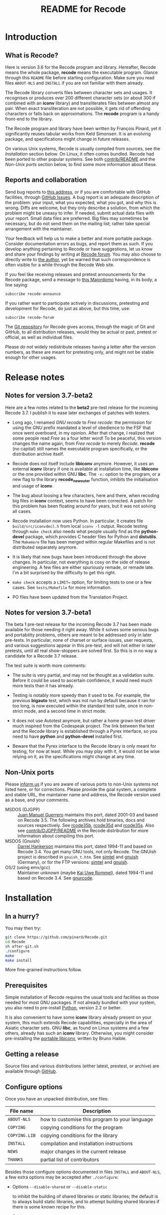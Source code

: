 #+TITLE: README for Recode
#+OPTIONS: H:2 toc:2

* Introduction
** What is Recode?
Here is version 3.6 for the Recode program and library.  Hereafter,
Recode means the whole package, *recode* means the executable program.
Glance through this =README= file before starting configuration.  Make
sure you read files =ABOUT-NLS= and =INSTALL= if you are not familiar with
them already.

The Recode library converts files between character sets and usages.
It recognises or produces over 200 different character sets (or about
300 if combined with an *iconv* library) and transliterates files
between almost any pair.  When exact transliteration are not possible,
it gets rid of offending characters or falls back on approximations.
The *recode* program is a handy front-end to the library.

The Recode program and library have been written by François Pinard,
yet it significantly reuses tabular works from Keld Simonsen.  It is
an evolving package, and specifications might change in future
releases.

On various Unix systems, Recode is usually compiled from sources, see
the [[Installation]] section below.  On Linux, it often comes bundled.
Recode had been ported to other popular systems.  See both
[[http:/contrib.html][contrib/README]] and the [[Non-Unix ports]] section below, to find some more
information about these.

** Reports and collaboration
Send bug reports to [[mailto:recode-bugs@iro.umontreal.ca][this address]], or if you are comfortable with
GitHub facilities, through [[https://github.com/pinard/Recode/issues][GitHub Issues]]. A bug report is an adequate
description of the problem: your input, what you expected, what you
got, and why this is wrong.  Diffs are welcome, but they only describe
a solution, from which the problem might be uneasy to infer.  If
needed, submit actual data files with your report.  Small data files
are preferred.  Big files may sometimes be necessary, but do not send
them on the mailing list; rather take special arrangement with the
maintainer.

Your feedback will help us to make a better and more portable package.
Consider documentation errors as bugs, and report them as such.  If
you develop anything pertaining to Recode or have suggestions, let us
know and share your findings by writing at [[mailto:recode-forum@iro.umontreal.ca][Recode forum]]. You may also
choose to directly write to [[mailto:pinard@iro.umontreal.ca][the author]], yet be warned that such
correspondence is often visible for a while through the Recode Web
site.

If you feel like receiving releases and pretest announcements for the
Recode package, send a message to [[mailto:majordomo@iro.umontreal.ca][this Majordomo]] having, in its body,
a line saying:

  #+BEGIN_EXAMPLE
    subscribe recode-announce
  #+END_EXAMPLE

If you rather want to participate actively in discussions, pretesting
and development for Recode, do just as above, but this time, use:

  #+BEGIN_EXAMPLE
    subscribe recode-forum
  #+END_EXAMPLE

The [[https://github.com/pinard/Recode][Git repository]] for Recode gives access, through the magic of Git
and GitHub, to all distribution releases, would they be actual or
past, pretest or official, as well as individual files.

Please /do not/ widely redistribute releases having a letter after the
version numbers, as these are meant for pretesting only, and might not
be stable enough for other usages.

* Release notes
** Notes for version 3.7-beta2
Here are a few notes related to the *beta2* pre-test release for the
incoming Recode 3.7.  I publish it to ease later exchanges of patches
with testers.

- Long ago, I renamed /GNU recode/ to /Free recode/: the permission for
  using the /GNU/ prefix mandated a level of obedience to the FSF that
  once went overboard, in my opinion.  After that change, I realized
  that some people read /Free/ as a four letter word!  To be peaceful,
  this version changes the name again, from /Free recode/ to merely
  /Recode/.  *recode* (no capital) still names the executable program
  specifically, or the distribution archive itself.

- Recode does not itself include *libiconv* anymore.  However, it uses
  an external *iconv* library if one is available at installation time,
  like *libiconv* or the one provided within GNU *libc*.  The =-x:= option
  to the program, or a new flag to the library *recode_new_outer*
  function, inhibits the initialisation and usage of *iconv*.

- The bug about loosing a few characters, here and there, when
  recoding big files in *iconv* context, seems to have been corrected.
  A patch for this problem has been floating around for years, but it
  was not solving all cases.

- Recode installation now uses Python.  In particular, it creates file
  =build/src/iconvdecl.h= from local =iconv -l= output.  Recode testing
  through =make check= also needs what people usually find as the
  *python-devel* package, which provides C header files for Python and
  *distutils*.  The =Makemore= file has been merged within regular
  Makefiles and is not distributed separately anymore.

- It is likely that new bugs have been introduced through the above
  changes.  In particular, not everything is cosy on the side of
  release engineering.  A few files are either spuriously remade, or
  remade late.  I'm a bit surprised by the difficulty to get this
  right.

- =make check= accepts a =LIMIT== option, for limiting tests to one or a
  few cases.  See =tests/Makefile= for more information.

- PO files have been updated from the Translation Project.

** Notes for version 3.7-beta1
The beta 1 pre-test release for the incoming Recode 3.7 has been made
available for those needing it right away.  While it solves some
serious bugs and portability problems, others are meant to be
addressed only in later pre-tests.  In particular, none of charset or
surface issues, user requests, and various suggestions appear in this
pre-test, and will not either in later pretests, until all real
show-stoppers are solved first.  So this is in no way a candidate for
a Recode 3.7 release.

The test suite is worth more comments:

- The suite is very partial, and may not be thought as a validation
  suite.  Before it could be used to ascertain confidence, it would
  need much more tests than it has already.

- Testing is notably more speedy than it used to be.  For example, the
  previous *bigauto* test, which was not run by default because it ran
  for too long, is now executed within the standard test suite, once
  in non-strict mode, and a second time in strict mode.

- It does not use Autotest anymore, but rather a home grown test
  driver much inspired from the Codespeak project.  The link between
  the test and the Recode library is established through a Pyrex
  interface, so you need to have *python* and *python-devel* installed
  first.

- Beware that the Pyrex interface to the Recode library is only meant
  for testing, for now at least.  While you may play with it, it would
  not be wise relying on it, as the specifications might change at any
  time.

** Non-Unix ports
Please [[mailto:recode-bugs@iro.umontreal.ca][inform us]] if you are aware of various ports to non-Unix systems
not listed here, or for corrections.  Please provide the goal system,
a complete and stable URL, the maintainer name and address, the Recode
version used as a base, and your comments.

- MSDOS (DJGPP) :: [[mailto:juan.guerrero@gmx.de][Juan Manuel Guerrero]] maintains this port, dated
                   2001-03 and based on Recode 3.5.  The following
                   archives hold binaries, docs and sources
                   respectively.  See [[ftp://ftp.simtel.net/pub/simtelnet/gnu/djgpp/v2gnu/rcode35b.zip][rcode35b]], [[ftp://ftp.simtel.net/pub/simtelnet/gnu/djgpp/v2gnu/rcode35d.zip][rcode35d]] and [[ftp://ftp.simtel.net/pub/simtelnet/gnu/djgpp/v2gnu/rcode35s.zip][rcode35s]].
                   Also see [[http:/DJGPP.html][contrib/DJGPP/README]] in the Recode
                   distribution for more information about compiling
                   this port.
- MSDOS (Gnuish) :: [[mailto:hankedr@mail.auburn.edu][Darrel Hankerson]] maintains this port, dated
                    1994-11 and based on Recode 3.4.  You get many GNU
                    tools, not only Recode.  The GNUish project is
                    described in =gnuish_t.htm=.  See [[http://www.simtel.net/simtel.net/][simtel]] and [[http://www.leo.org/pub/comp/platforms/pc/gnuish][gnuish]]
                    (Germany), or for the FTP versions: [[ftp://ftp.simtel.net/simtelnet/gnu][simtel]] and
                    [[ftp://ftp.leo.org/pub/comp/platforms/pc/gnuish][gnuish]].
- OS/2 (using emx/gcc) :: Maintainer unknown (maybe [[mailto:rommel@ars.de][Kai Uwe Rommel]]),
     dated 1994-11 and based on Recode 3.4.  See [[http://hobbes.nmsu.edu/pub/os2/util/convert/gnurcode.zip][gnurcode]].
* Installation
** In a hurry?
You may then try:

#+BEGIN_SRC sh
  git clone https://github.com/pinard/Recode.git
  cd Recode
  sh after-git.sh
  ./configure
  make
  make install
#+END_SRC

More fine-grained instructions follow.

** Prerequisites
Simple installation of Recode requires the usual tools and facilities
as those needed for most GNU packages.  If not already bundled with
your system, you also need to pre-install [[http://www.python.org][Python]], version 2.2 or
better.

It is also convenient to have some *iconv* library already present on
your system, this much extends Recode capabilities, especially in the
area of Asiatic character sets.  GNU *libc*, as found on Linux systems
and a few others, already has such an *iconv* library.  Otherwise, you
might consider pre-installing the [[http://www.gnu.org/software/libiconv/][portable libiconv]], written by Bruno
Haible.

** Getting a release
Source files and various distributions (either latest, prestest, or
archive) are available through [[https://github.com/pinard/Recode/][GitHub]].

** Configure options
Once you have an unpacked distribution, see files:

  |-------------+------------------------------------------------|
  | File name   | Description                                    |
  |-------------+------------------------------------------------|
  | =ABOUT-NLS=   | how to customise this program to your language |
  | =COPYING=     | copying conditions for the program             |
  | =COPYING.LIB= | copying conditions for the library             |
  | =INSTALL=     | compilation and installation instructions      |
  | =NEWS=        | major changes in the current release           |
  | =THANKS=      | partial list of contributors                   |
  |-------------+------------------------------------------------|

Besides those configure options documented in files =INSTALL= and
=ABOUT-NLS=, a few extra options may be accepted after =./configure=:

- Options =--disable-shared= or =--disable-static=

  to inhibit the building of shared libraries or static libraries; the
  default is to always build static libraries, and to attempt building
  shared libraries if there is some known recipe for this.

- Option =--with-gnu-ld=

  to force the assumption that the C compiler uses GNU *ld*.

- Option =--with-dmalloc=

  to trigger a debugging feature for looking at memory management
  problems, it pre-requires Gray Watson's [[ftp://ftp.letters.com/src/dmalloc/dmalloc.tar.gz][dmalloc package]].

** Installation hints
Here are a few hints which might help installing Recode on some
systems.  Many may be applied by temporary presetting environment
variables while calling =./configure=.  File =INSTALL= explains this.

- Compilation time

  Some C compilers, like Apollo's, have a hard time compiling
  =merged.c=.  If this is your case, avoid compiler optimisation.  From
  within the Bourne shell, you may use:

    #+BEGIN_EXAMPLE
      CFLAGS= ./configure
    #+END_EXAMPLE

  But if you want to give a real hard time to your C optimiser on
  =merged.c=, to get code that runs only a bit faster, merely try:

    #+BEGIN_EXAMPLE
      CPPFLAGS=-DINLINE_HARDER ./configure
    #+END_EXAMPLE

- Smallish systems

  For 80286 based systems (do some still exist?!), it has been
  reported that some compilers generate wrong code while optimising
  for /small/ models.  So, from within the Bourne shell, do:

    #+BEGIN_EXAMPLE
      CFLAGS=-Ml LDFLAGS=-Ml ./configure
    #+END_EXAMPLE

  to force large memory model.  For 80286 Xenix compiler, the last
  time it was tried a while ago, one ought to use:

    #+BEGIN_EXAMPLE
      CFLAGS='-Ml -F2000' LDFLAGS=-Ml ./configure
    #+END_EXAMPLE

  Other systems have poor *pipe* / *popen* support or thrash heavily when
  processes fork.  In this case, just before doing =make=, edit =config.h=
  and ensure *HAVE_PIPE* is /not/ defined.

** Maintenance tools
Beyond the usual Unix programs needed for configuring and installing
any GNU package, you need Cython, Flex and Python to achieve simple
modifications to Recode.

For more encompassing modifications, you might also need recent
versions of Autoconf, automake, Flex, Gettext, Help2man, libtool, m4,
GNU Make, Perl, tar and wget.  Just make sure you install m4 before
Autoconf, and Perl before automake or Help2man.  You may also choose
to establish a link in your build =doc/= directory, as explained within
=doc/Makemore=.

* The future
** Motivation
Recode is due for a major ovehaul.  My plan is to end the 3.x series
of this package, rather aiming 4.0 as a major internal rewrite.

For one thing, I want to explore some new avenues.  It does not seem
natural anymore, to me at least, using C code for exploring or
prototyping new ideas requiring complex internal structures:
encompassing changes are stretchy, work overhead is just too high.  I
want to add a run-time dependency between Recode and Python, with the
admitted goal of shifting the internals of Recode from C to Python.

Another thing is that Recode should reuse more of the work of many
competent people in the recoding area.  I was brought into the
business of character set conversion issues by a random set of
coincidences and needs, but have never been a character set specialist
myself.  I rely on users to help me sketch what needs to be done.
There are other tools and other maintainers who address these matters
more competently than me.  Recode might well rely on their work and
better concentrate on user functionalities and on an overall picture.

For experimenting what Recode might become and experimenting new
concepts more easily, I created a subsidiary and standalone Python
project named [[https://github.com/pinard/Recodec][Recodec]], which reproduces a good part of Recode
functionality.  My goal is now to merge Recodec back into Recode soon,
rather than slowly stretching the distance between Recode and Recodec.
Recode is going to be a mix of Python, C and either Pyrex or Cython.

** Overall plan
The release 3.6 for Recode was likely the last in the 3.x series.  As
there is still a long way before 4.0 gets ready, and /especially/
because some of my good collaborators insisted that I do so, there
will likely be other Recode 3.X releases on the way to 4.0, at least
to provide a selection of user-contributed patches.  Also, the next
releases of Recode will progressively implement the base mechanics for
the transition, through a list of development steps similar to the
following.  By principle, the implementation should be working and
usable at each devewlopment step.  Moreover, for better
maintainability, refactoring shall occur all along the way.

I'll likely select Cython over Pyrex, the main arguments being
Unicode, Python 3 and pragmatic support, and a wide and active user
base.  Pyrex, the inspiration behind Cython, is amazingly well
thought; I stay really admirative and grateful for Greg Ewing's work.

- The main program is written in Python, and through a Cython
  interface, calls the existing C API for doing the real work.
- The C API gets merely able to use Cython written steps internally,
  besides the actual C steps, but with no Cython steps yet.
- New Cython steps wrap many standard Python codecs, with some
  trickery to force Python codecs over actual, older Recode steps.
- Recode library initialization is moved from C to Python, and gets
  called through Cython from the C API.
- Initialization is extended to cover the Recodec Python API, which
  uses different tables and descriptive data.
- More steps from Recodec get moved into Recode, either coexisting
  with or taking over the previous wrapping of Python codecs.
- The remaining code from the Recodec engine gets moved into Recode,
  replacing C code having the same fonctionality.
- Special care is given to GNU *libc* or *libiconv* support, maybe going
  from the C side to the Python side.
- Proper documentation and decisions follow extensive comparison and
  diagnostic of multiple implementations of same charsets or surfaces.
- Profiling allows to fine tune when and how Cython gets used over
  Python; standard Python codecs might even be cythonized in Recode.
- Program and library initialization get revised to spare disk
  accesses and building descriptive structures, whenever possible.
- The main program directly links to the Python API rather than
  through the C API, while the C API becomes a separate facility.

I once thought about resorting to kludges, within a Python API
interface, so the Python interpreter would not be required at all at
run-time.  Today, I doubt this is doable in practice, or that the
implied restrictions on Cython code would be bearable.  By the time, I
may come to think that this is not worth the effort, anyway.

** Speed and memory
So far, Recode has always been oriented towards some generality in
specifications, combined with good execution speed.  Generality is
granted through providing recoding steps either as tables or fuller
algorithms expressed as C code.  Speed surely results from careful C
coding of individual steps, and using Flex for more difficult
recognition problems.  Speed also comes from the monolithic design of
a single Python-free, big executable executable holding all tables at
once, relying on system paging instead of run-time opening of external
data files.

Rewriting a character shuffling engine in Python is going to have
consequences on both speed and memory.  Python is inherently much
slower than C for such problems, and program startup requires many
disk accesses to load all required modules.  The size of the Python
interpreter is not negligible, yet Recode is not small as it stands.

Depending on how to declare things and the way to code on the Cython
side, by relying less on the Python library, one may have some control
over the compromise between speed and ease.  With enough discipline,
resisting the temptation to use many Python facilities, one can
displace the equilibrium.  I once dreamed of many stub or minimal
routines for representing the Python library to the point of avoiding
it, yet I now think it would imply too stringent limitations.

After much hesitation, I merely /decided/ that the slowdown is bearable!
It was fairly tedious to make encompassing structural changes in the C
version of Recode.  Such changes are going to be significantly easier
in Python.  This might translate into shorter development cycles.

** Planned differences
Whenever the Python library offers a charset or a surface which Recode
also has, the Python library codec is used.  In some cases, this
introduces differences, those will have to be resolved one by one,
either by accepting that the Python library does better, getting the
Python team to improve some codecs, or overriding these from Recodec.

Other differences may occur, especially in the Asian charset area,
from the fact *libiconv*, GNU *libc* recoding facilities, and various
contributors to the Python codecs project, do not fully agree on how
things should be done.  Recodec is likely to offer configuration
mechanisms to choose among various possibilities, but will not likely
attempt to rule out who is right and who is wrong! ☺

Issues about reversibility and canonicity, which were much present in
Recode 3.X, are fading out.  While some of these were moderately easy
to implement, other cases stayed pending as fairly difficult to solve
without a significant loss of efficiency.  I think these issues are
better abandoned than forever kept as half-hearted and not wholly
dependable.  Any user concerned about such things might try the
reverse coding to find out if the original file is recoverable, some
new option might automate a (costly) reversibility test.

One drawback of the whole move is that the Global Interpreter Lock in
Python gets in the way of parallel execution of the code.  This would
have been more of a concern if GNU *libc* recoding facilities were
relying on the Recode library, but as things stand by now, I'm
guessing that users will not be much impacted in practice.

* Other pointers
** Documentation
- IETF references

  - [[ftp://nic.ddn.mil/rfc/rfc1345.txt][Character Mnemonics & Character Sets]], by [[mailto:keld@dkuug.dk][Keld Simonsen]], 1992-06.
  - [[ftp://nic.ddn.mil/rfc/rfc1642.txt][UTF-7 - A Mail-Safe Transformation Format of Unicode]], by [[mailto:david_goldsmith@taligent.com][David
    Goldsmith]] and [[mailto:mark_davis@taligent.com][Mark Davis]], 1994-07.
  - [[ftp://nic.ddn.mil/rfc/rfc2044.txt][UTF-8, a transformation format of Unicode and ISO 10646]], by [[mailto:yergeau@alis.com][François Yergeau]], 1997-10.

- Various references

  - [[ftp://ftp.unicode.org:/Public/MAPPINGS/][Unicode charset mappings]].  The Unicode consortium makes available
    plenty of charset mappings for converting /legacy/ charsets to
    Unicode.
  - [[ftp://ftp.iro.umontreal.ca/pub/contrib/pinard/accents/oqil-tome1.ps.gz][Normalisation et internationalisation: Inventaire et prospectives
    des normes clefs pour le traitement informatique du français.]]
    (392p.) or [[http://www.ceveil.qc.ca/Normes][this other copy]].  This is a report, written in French,
    discussing charset issues and many other topics as well.  [[mailto:bourbeau@progiciels-bpi.ca][Laurent
    Bourbeau]] and [[mailto:pinard@iro.umontreal.ca][François Pinard]], 1995-10.

- Recode specific

  - ETL presentation

    In 1999, the organisers of the [[http://www.m17n.org/conference/m17n99_all_but_registration/welcome.en.html][m17n99 conference]] in Tsukuba,
    Japan, were kind enough to invite me.  This has been for me a
    fabulous trip and experience, and I met many extraordinary people
    in there.  At the conference, I presented the Translation Project,
    and Recode.  The Recode [[http:/m17n99.html][presentation slides]] are available.

** Programs
- libiconv :: This comprehensive [[http://www.gnu.org/software/libiconv/][charset converter library]], by [[mailto:haible@ilog.fr][Bruno
              Haible]], revolves around Unicode, and support Asian
              encodings among many others.  Even Recode uses it!
- tcs :: Here is the [[ftp://research.att.com/dist/tcs.shar.Z][main recoding tool]] from the Plan9 project.
- yuedit :: This [[ftp://sunsite.unc.edu/pub/Linux/apps/editors/X/yudit-1.2.tar.gz][GUI editor]], by [[mailto:gsinai@iname.com][Gaspar Sinai]], 1999-01, handles many
            encodings, among which UTF-8.  It also installs *uniconv*, a
            recoding program, and *uniprint*, a printing tool.
- ucs-fonts :: These [[http://www.cl.cam.ac.uk/~mgk25/download/ucs-fonts.tar.gz][6x13 fonts]], by [[mailto:Markus.Kuhn@cl.cam.ac.uk][Markus Kuhn]], 1998-11, covering
               Unicode characters besides the Asian sets, merely
               replace the Linux fixed 6x13 font.  Works nicely with
               *yudit*.
- MtRecode :: This [[http://www.lpl.univ-aix.fr/projects/multext/MtRecode/][charset converter]] is oriented towards SGML text
              manipulation.  It may be freely downloaded for
              non-commercial, non-military use.  Pointer given by [[mailto:veronis@univ-aix.fr][Jean
              Véronis]], 1996-06.
- sp :: This quite nice SGML [[ftp://ftp.jclark.com/pub/sp/sp-1.3.tar.gz][structure analyser]], by [[mailto:jjc@jclark.com][James Clark]],
        contains internal C++ modules for handling many charsets.
- b2c :: This [[http://research.de.uu.net:8080/~gnu/b2c/b2c-2.1.tar.gz][program]], by [[mailto:Joerg.Heitkoetter@de.uu.net][Jörg Heitkötter]], 1997-11, is able to
         generate interpreted character dumps, but properly embedded
         within complete C header files.
- PyRecode :: This [[http://www.suxers.de/PyRecode.tgz][wrapper]], by [[mailto:ajung@server.python.net][Andreas Jung]], provides Recode functionality to Python programs.  Also see [[http://www.vex.net/parnassus/apyllo.py?find%3Drecode][this link]] and [[http://www.suxers.de/python/pyrecode.htm][this other link]].
